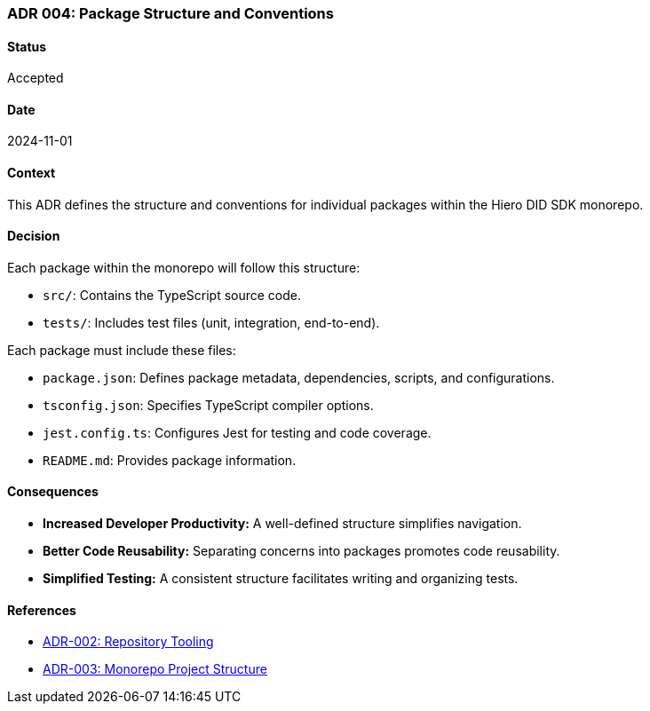 === ADR 004: Package Structure and Conventions

==== Status

Accepted

==== Date

2024-11-01

==== Context

This ADR defines the structure and conventions for individual packages within the Hiero DID SDK monorepo.

==== Decision

Each package within the monorepo will follow this structure:

* `src/`: Contains the TypeScript source code.
* `tests/`: Includes test files (unit, integration, end-to-end).

Each package must include these files:

* `package.json`: Defines package metadata, dependencies, scripts, and configurations.
* `tsconfig.json`: Specifies TypeScript compiler options.
* `jest.config.ts`: Configures Jest for testing and code coverage.
* `README.md`: Provides package information.

==== Consequences

* **Increased Developer Productivity:**  A well-defined structure simplifies navigation.
* **Better Code Reusability:**  Separating concerns into packages promotes code reusability.
* **Simplified Testing:**  A consistent structure facilitates writing and organizing tests.

==== References

* xref:adr-002[ADR-002: Repository Tooling]
* xref:adr-003[ADR-003: Monorepo Project Structure]